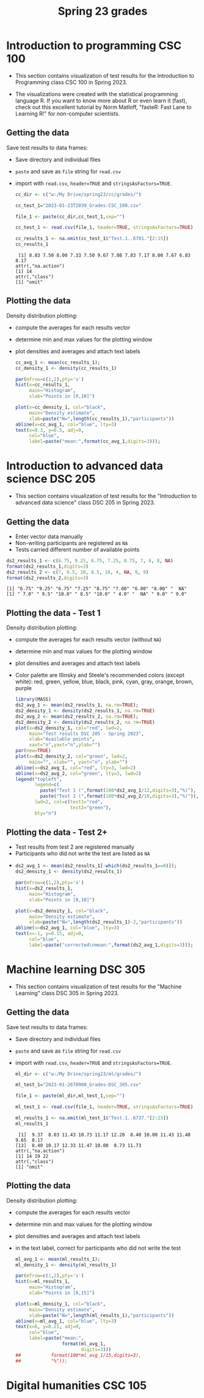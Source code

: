 #+title: Spring 23 grades
#+property: header-args:R :session *R* :results output :exports both
#+startup: overview hideblocks indent inlineimages
#+options: toc:1 num:1 ^:nil
* Introduction to programming CSC 100

- This section contains visualization of test results for the
  Introduction to Programming class CSC 100 in Spring 2023.

- The  visualizations were  created with  the statistical  programming
  language  R. If  you want  to know  more about  R or  even learn  it
  (fast), check out this excellent  tutorial by Norm Matloff, "fasteR:
  Fast Lane to Learning R!" for non-computer scientists.

** Getting the data

Save test results to data frames:
- Save directory and individual files
- ~paste~ and save as ~file~ string for ~read.csv~
- import with ~read.csv~, ~header=TRUE~ and ~stringsAsFactors=TRUE~.

  #+name: cc_data
  #+begin_src R :exports both :session :results output
    cc_dir <- c("w:/My Drive/spring23/cc/grades/")

    cc_test_1="2023-01-23T2039_Grades-CSC_100.csv"

    file_1 <- paste(cc_dir,cc_test_1,sep="")

    cc_test_1 <- read.csv(file_1, header=TRUE, stringsAsFactors=TRUE)

    cc_results_1 <- na.omit(cc_test_1$"Test.1..6701."[2:15])
    cc_results_1
  #+end_src

  #+RESULTS: cc_data
  :  [1] 8.83 7.50 8.00 7.33 7.50 9.67 7.08 7.83 7.17 8.00 7.67 6.83 8.17
  : attr(,"na.action")
  : [1] 14
  : attr(,"class")
  : [1] "omit"

** Plotting the data

Density distribution plotting:
- compute the averages for each results vector
- determine min and max values for the plotting window
- plot densities and averages and attach text labels

  #+name: cc_density
  #+begin_src R :file ./img/ccTest1SP23.png :results output graphics file :exports both
    cc_avg_1 <- mean(cc_results_1);
    cc_density_1 <- density(cc_results_1)

    par(mfrow=c(1,2),pty='s')
    hist(x=cc_results_1,
         main="Histogram",
         xlab="Points in [0,10]")

    plot(x=cc_density_1, col="black",
         main="Density estimate",
         xlab=paste("N=",length(cc_results_1),"participants"))
    abline(v=cc_avg_1, col="blue", lty=3)
    text(x=8.3, y=0.5, adj=0,
         col="blue",
         label=paste("mean:",format(cc_avg_1,digits=3)));
  #+end_src

  #+RESULTS: cc_density
  [[file:./img/ccTest1SP23.png]]

* Introduction to advanced data science DSC 205

- This section contains visualization of test results for the
  "Introduction to advanced data science" class DSC 205 in
  Spring 2023.

** Getting the data

- Enter vector data manually
- Non-writing participants are registered as ~NA~
- Tests carried different number of available points
#+name: ds2_data
#+begin_src R :exports both :session *R* :results output
  ds2_results_1 <- c(6.75, 9.25, 6.75, 7.25, 8.75, 7, 6, 8, NA)
  format(ds2_results_1,digits=3)
  ds2_results_2 <- c(7, 9.5, 10, 8.5, 10, 4, NA, 9, 9)
  format(ds2_results_2,digits=3)
#+end_src

#+RESULTS: ds2_data
: [1] "6.75" "9.25" "6.75" "7.25" "8.75" "7.00" "6.00" "8.00" "  NA"
: [1] " 7.0" " 9.5" "10.0" " 8.5" "10.0" " 4.0" "  NA" " 9.0" " 9.0"

** Plotting the data - Test 1

Density distribution plotting:
- compute the averages for each results vector (without ~NA~)
- determine min and max values for the plotting window
- plot densities and averages and attach text labels
- Color palette are Illinsky and Steele's recommended colors (except
  white): red, green, yellow, blue, black, pink, cyan, gray, orange,
  brown, purple

  #+name: ds2_density
  #+begin_src R :file ./img/ds2TestSP23.png :results output graphics file :exports both
    library(MASS)
    ds2_avg_1 <- mean(ds2_results_1, na.rm=TRUE);
    ds2_density_1 <- density(ds2_results_1, na.rm=TRUE)
    ds2_avg_2 <- mean(ds2_results_2, na.rm=TRUE);
    ds2_density_2 <- density(ds2_results_2, na.rm=TRUE)
    plot(x=ds2_density_1, col="red", lwd=2,
         main="Test results DSC 205 - Spring 2023",
         xlab="Available points",
         xaxt="n",yaxt="n",ylab="")
    par(new=TRUE)
    plot(x=ds2_density_2, col="green", lwd=2,
         main="", xlab="", yaxt="n", ylab="")
    abline(v=ds2_avg_1, col="red", lty=3, lwd=2)
    abline(v=ds2_avg_2, col="green", lty=3, lwd=2)
    legend("topleft",
           legend=c(
             paste("Test 1 (",format(100*ds2_avg_1/12,digits=3),"%)"),
             paste("Test 2 (",format(100*ds2_avg_2/10,digits=3),"%)")),
           lwd=2, col=c(test1="red",
                        test2="green"),
           bty="n")
  #+end_src

  #+RESULTS: ds2_density
  [[file:./img/ds2TestSP23.png]]

** Plotting the data - Test 2+

- Test results from test 2 are registered manually
- Participants who did not write the test are listed as ~NA~
- 

  #+name: ds2_density_2
  #+begin_src R :file ./img/ds2Test2SP23.png :results output graphics file :exports both
    ds2_avg_1 <- mean(ds2_results_1[-which(ds2_results_1==0)]);
    ds2_density_1 <- density(ds2_results_1)

    par(mfrow=c(1,2),pty='s')
    hist(x=ds2_results_1,
         main="Histogram",
         xlab="Points in [0,10]")

    plot(x=ds2_density_1, col="black",
         main="Density estimate",
         xlab=paste("N=",length(ds2_results_1)-2,"participants"))
    abline(v=ds2_avg_1, col="blue", lty=3)
    text(x=-1, y=0.15, adj=0,
         col="blue",
         label=paste("corrected\nmean:",format(ds2_avg_1,digits=3)));
  #+end_src


* Machine learning DSC 305

- This section contains visualization of test results for the
  "Machine Learning" class DSC 305 in Spring 2023.

** Getting the data

Save test results to data frames:
- Save directory and individual files
- ~paste~ and save as ~file~ string for ~read.csv~
- import with ~read.csv~, ~header=TRUE~ and ~stringsAsFactors=TRUE~.

  #+name: ml_data
  #+begin_src R :exports both :session *R* :results output
    ml_dir <- c("w:/My Drive/spring23/ml/grades/")

    ml_test_1="2023-01-26T0908_Grades-DSC_305.csv"

    file_1 <- paste(ml_dir,ml_test_1,sep="")

    ml_test_1 <- read.csv(file_1, header=TRUE, stringsAsFactors=TRUE)

    ml_results_1 <- na.omit(ml_test_1$"Test.1..6737."[2:23])
    ml_results_1
  #+end_src

  #+RESULTS: ml_data
  :  [1]  9.37  8.03 11.43 10.73 11.17 12.20  8.40 10.00 11.43 11.40  9.65  8.17
  : [13]  8.40 10.17 12.33 11.47 10.00  8.73 11.73
  : attr(,"na.action")
  : [1] 14 19 22
  : attr(,"class")
  : [1] "omit"

** Plotting the data

Density distribution plotting:
- compute the averages for each results vector
- determine min and max values for the plotting window
- plot densities and averages and attach text labels
- in the text label, correct for participants who did not write the
  test

  #+name: ml_density
  #+begin_src R :file ./img/mlTest1SP23.png :results output graphics file :exports both
    ml_avg_1 <- mean(ml_results_1);
    ml_density_1 <- density(ml_results_1)

    par(mfrow=c(1,2),pty='s')
    hist(x=ml_results_1,
         main="Histogram",
         xlab="Points in [0,15]")

    plot(x=ml_density_1, col="black",
         main="Density estimate",
         xlab=paste("N=",length(ml_results_1),"participants"))
    abline(v=ml_avg_1, col="blue", lty=3)
    text(x=6, y=0.21, adj=0,
         col="blue",
         label=paste("mean:",
                     format(ml_avg_1,
                            digits=3)))
    ##           format(100*ml_avg_1/15,digits=3),
    ##           "%"));
                   #+end_src

  #+RESULTS: ml_density
  [[file:./img/mlTest1SP23.png]]

* Digital humanities CSC 105
